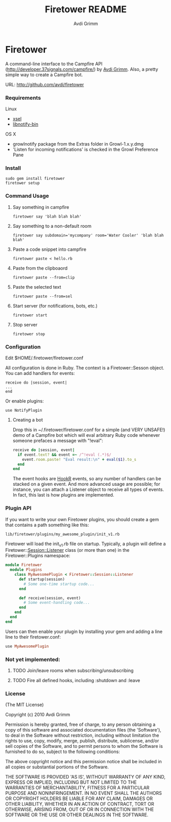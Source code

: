 #+Title:        Firetower README
#+AUTHOR:       Avdi Grimm
#+EMAIL:        avdi@avdi.org

# Configuration:
#+STARTUP:      odd
#+STARTUP:      hi
#+STARTUP:      hidestars

* Firetower

  [[file:images/BaldMountainLookout.jpg]]

  A command-line interface to the Campfire API
  (http://developer.37signals.com/campfire/) by [[mailto:avdi@avdi.org][Avdi Grimm]].
  Also, a pretty simple way to create a Campfire bot.

  URL: http://github.com/avdi/firetower

*** Requirements

    Linux 
    - [[http://www.kfish.org/software/xsel/][xsel]]
    - [[apt:libnotify-bin][libnotify-bin]]

    OS X
    - growlnotify package from the Extras folder in Growl-1.x.y.dmg
    - 'Listen for incoming notifications' is checked in the Growl Preference Pane

*** Install

    : sudo gem install firetower
    : firetower setup

*** Command Usage
***** Say something in campfire
      : firetower say 'blah blah blah'
***** Say something to a non-default room
      : firetower say subdomain='mycompany' room='Water Cooler' 'blah blah blah'
***** Paste a code snippet into campfire
      : firetower paste < hello.rb
***** Paste from the clipboaord
      : firetower paste --from=clip
***** Paste the selected text
      : firetower paste --from=sel
***** Start server (for notifications, bots, etc.)
      : firetower start
***** Stop server
      : firetower stop

*** Configuration

    Edit $HOME/.firetower/firetower.conf

    All configuration is done in Ruby. The context is a Firetower::Sesson
    object. You can add handlers for events:

    : receive do |session, event|
    : ...
    : end

    Or enable plugins:

    : use NotifyPlugin

***** Creating a bot

    Drop this in ~/.firetower/firetower.conf for a simple (and VERY UNSAFE!) demo
    of a Campfire bot which will eval arbitrary Ruby code whenever someone
    prefaces a message with "!eval":

#+BEGIN_SRC ruby
  receive do |session, event|
    if event.text? && event =~ /^!eval (.*)$/
      event.room.paste! "Eval result:\n" + eval($1).to_s
    end
  end
#+END_SRC

  The event hooks are [[http://hookr.rubyforge.org][HookR]] events, so any number of handlers can be stacked on
  a given event. And more advanced usage are possible; for instance, you can
  attach a Listener object to receive all types of events. In fact, this last is
  how plugins are implemented.

*** Plugin API
  If you want to write your own Firetower plugins, you should create a gem
  that contains a path something like this:

    : lib/firetower/plugins/my_awesome_plugin/init_v1.rb

  Firetower will load the init_v1.rb file on startup. Typically, a plugin
  will define a Firetower::Session::Listener class (or more than one) in the
  Firetower::Plugins namespace:

#+BEGIN_SRC ruby
  module Firetower
    module Plugins
      class MyAwesomePlugin < Firetower::Session::Listener
        def startup(session)
          # Some one-time startup code...
        end

        def receive(session, event)
          # Some event-handling code...
        end
      end
    end
  end
#+END_SRC

  Users can then enable your plugin by installing your gem and adding a line
  line to their firetower.conf:

#+BEGIN_SRC ruby
  use MyAwesomePlugin
#+END_SRC

*** Not yet implemented:
***** TODO Join/leave rooms when subscribing/unsubscribing
***** TODO Fire all defined hooks, including :shutdown and :leave
*** License

(The MIT License)

Copyright (c) 2010 Avdi Grimm

Permission is hereby granted, free of charge, to any person obtaining
a copy of this software and associated documentation files (the
'Software'), to deal in the Software without restriction, including
without limitation the rights to use, copy, modify, merge, publish,
distribute, sublicense, and/or sell copies of the Software, and to
permit persons to whom the Software is furnished to do so, subject to
the following conditions:

The above copyright notice and this permission notice shall be
included in all copies or substantial portions of the Software.

THE SOFTWARE IS PROVIDED 'AS IS', WITHOUT WARRANTY OF ANY KIND,
EXPRESS OR IMPLIED, INCLUDING BUT NOT LIMITED TO THE WARRANTIES OF
MERCHANTABILITY, FITNESS FOR A PARTICULAR PURPOSE AND NONINFRINGEMENT.
IN NO EVENT SHALL THE AUTHORS OR COPYRIGHT HOLDERS BE LIABLE FOR ANY
CLAIM, DAMAGES OR OTHER LIABILITY, WHETHER IN AN ACTION OF CONTRACT,
TORT OR OTHERWISE, ARISING FROM, OUT OF OR IN CONNECTION WITH THE
SOFTWARE OR THE USE OR OTHER DEALINGS IN THE SOFTWARE.
